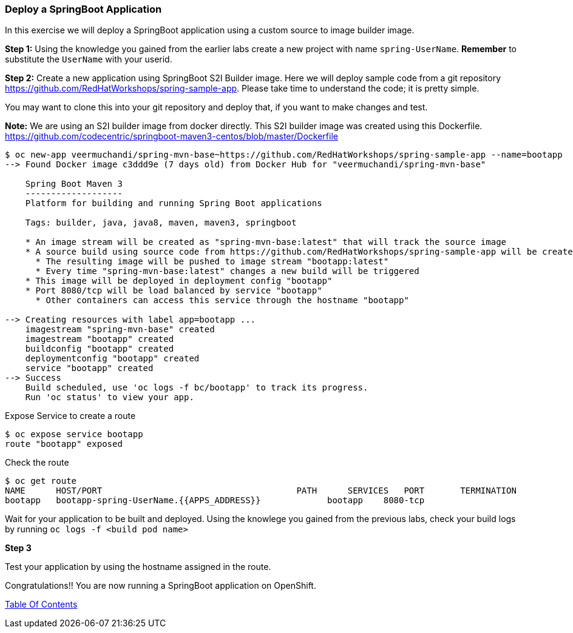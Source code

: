 [[deploy-a-springboot-application]]
Deploy a SpringBoot Application
~~~~~~~~~~~~~~~~~~~~~~~~~~~~~~~

In this exercise we will deploy a SpringBoot application using a custom
source to image builder image.

*Step 1:* Using the knowledge you gained from the earlier labs create a
new project with name `spring-UserName`. *Remember* to substitute the
`UserName` with your userid.

*Step 2:* Create a new application using SpringBoot S2I Builder image.
Here we will deploy sample code from a git repository
https://github.com/RedHatWorkshops/spring-sample-app. Please take time
to understand the code; it is pretty simple.

You may want to clone this into your git repository and deploy that, if
you want to make changes and test.

*Note:* We are using an S2I builder image from docker directly. This S2I
builder image was created using this Dockerfile.
link:[https://github.com/codecentric/springboot-maven3-centos/blob/master/Dockerfile]

....
$ oc new-app veermuchandi/spring-mvn-base~https://github.com/RedHatWorkshops/spring-sample-app --name=bootapp
--> Found Docker image c3ddd9e (7 days old) from Docker Hub for "veermuchandi/spring-mvn-base"

    Spring Boot Maven 3
    -------------------
    Platform for building and running Spring Boot applications

    Tags: builder, java, java8, maven, maven3, springboot

    * An image stream will be created as "spring-mvn-base:latest" that will track the source image
    * A source build using source code from https://github.com/RedHatWorkshops/spring-sample-app will be created
      * The resulting image will be pushed to image stream "bootapp:latest"
      * Every time "spring-mvn-base:latest" changes a new build will be triggered
    * This image will be deployed in deployment config "bootapp"
    * Port 8080/tcp will be load balanced by service "bootapp"
      * Other containers can access this service through the hostname "bootapp"

--> Creating resources with label app=bootapp ...
    imagestream "spring-mvn-base" created
    imagestream "bootapp" created
    buildconfig "bootapp" created
    deploymentconfig "bootapp" created
    service "bootapp" created
--> Success
    Build scheduled, use 'oc logs -f bc/bootapp' to track its progress.
    Run 'oc status' to view your app.
....

Expose Service to create a route

....
$ oc expose service bootapp
route "bootapp" exposed
....

Check the route

....
$ oc get route
NAME      HOST/PORT                                      PATH      SERVICES   PORT       TERMINATION
bootapp   bootapp-spring-UserName.{{APPS_ADDRESS}}             bootapp    8080-tcp   
....

Wait for your application to be built and deployed. Using the knowlege
you gained from the previous labs, check your build logs by running
`oc logs -f <build pod name>`

*Step 3*

Test your application by using the hostname assigned in the route.

Congratulations!! You are now running a SpringBoot application on
OpenShift.

link:0_toc.adoc[Table Of Contents]
